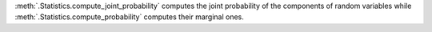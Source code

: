 :meth:`.Statistics.compute_joint_probability` computes the joint probability of the components of random variables while :meth:`.Statistics.compute_probability` computes their marginal ones.
